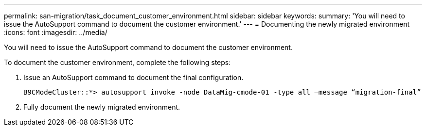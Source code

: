 ---
permalink: san-migration/task_document_customer_environment.html
sidebar: sidebar
keywords: 
summary: 'You will need to issue the AutoSupport command to document the customer environment.'
---
= Documenting the newly migrated environment
:icons: font
:imagesdir: ../media/

[.lead]
You will need to issue the AutoSupport command to document the customer environment.

To document the customer environment, complete the following steps:

. Issue an AutoSupport command to document the final configuration.
+
----
B9CModeCluster::*> autosupport invoke -node DataMig-cmode-01 -type all –message “migration-final”
----

. Fully document the newly migrated environment.
